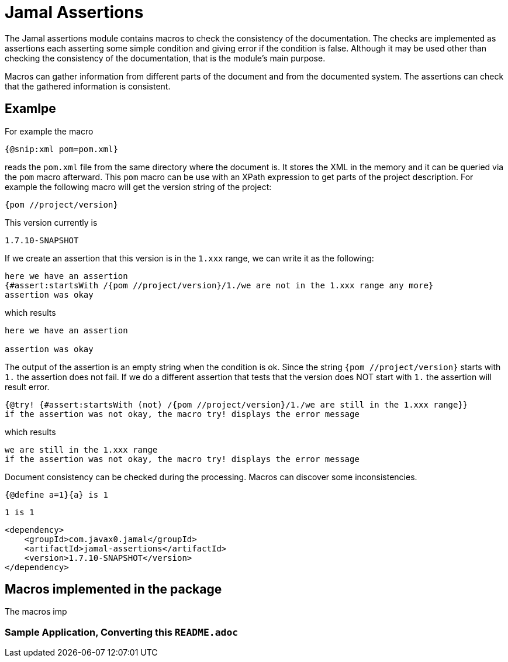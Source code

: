 = Jamal Assertions

The Jamal assertions module contains macros to check the consistency of the documentation.
The checks are implemented as assertions each asserting some simple condition and giving error if the condition is false.
Although it may be used other than checking the consistency of the documentation, that is the module's main purpose.

Macros can gather information from different parts of the document and from the documented system.
The assertions can check that the gathered information is consistent.

== Examlpe

For example the macro

[source]
----
{@snip:xml pom=pom.xml}
----


reads the `pom.xml` file from the same directory where the document is.
It stores the XML in the memory and it can be queried via the `pom` macro afterward.
This `pom` macro can be use with an XPath expression to get parts of the project description.
For example the following macro will get the version string of the project:

[source]
----
{pom //project/version}
----

This version currently is

[source]
----
1.7.10-SNAPSHOT
----


If we create an assertion that this version is in the `1.xxx` range, we can write it as the following:

[source]
----
here we have an assertion
{#assert:startsWith /{pom //project/version}/1./we are not in the 1.xxx range any more}
assertion was okay
----

which results

[source]
----
here we have an assertion

assertion was okay
----


The output of the assertion is an empty string when the condition is ok.
Since the string `{pom //project/version}` starts with `1.` the assertion does not fail.
If we do a different assertion that tests that the version does NOT start with `1.` the assertion will result error.

[source]
----
{@try! {#assert:startsWith (not) /{pom //project/version}/1./we are still in the 1.xxx range}}
if the assertion was not okay, the macro try! displays the error message
----

which results

[source]
----
we are still in the 1.xxx range
if the assertion was not okay, the macro try! displays the error message
----



Document consistency can be checked during the processing.
Macros can discover some inconsistencies.



[source]
----
{@define a=1}{a} is 1
----

[source]
----
1 is 1
----



[source,xml]
----
<dependency>
    <groupId>com.javax0.jamal</groupId>
    <artifactId>jamal-assertions</artifactId>
    <version>1.7.10-SNAPSHOT</version>
</dependency>

----


== Macros implemented in the package

The macros imp

[[Sample]]
=== Sample Application, Converting this `README.adoc`

